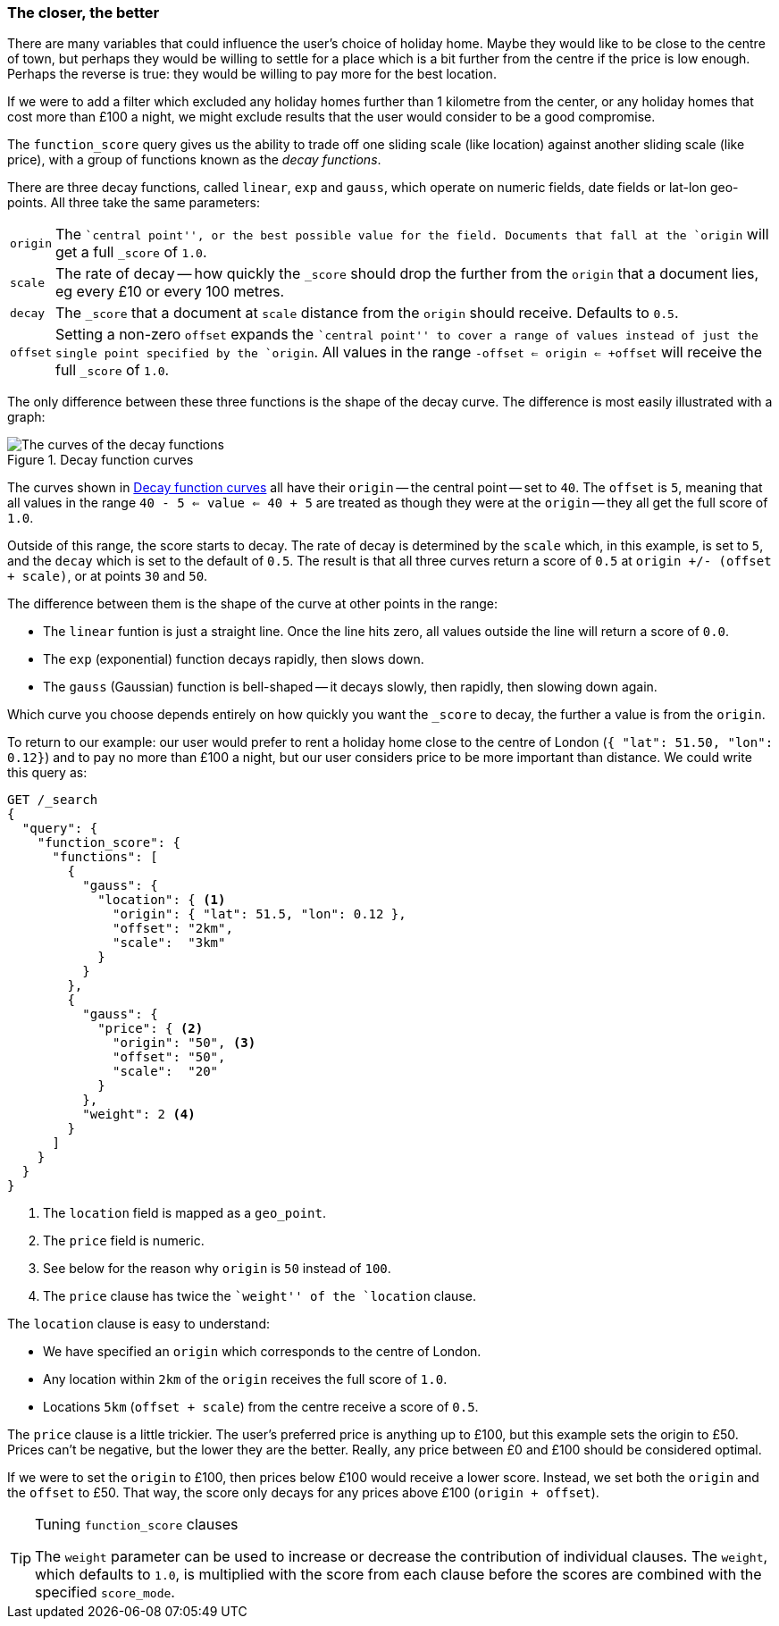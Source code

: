 [[decay-functions]]
=== The closer, the better

There are many variables that could influence the user's choice of holiday
home.  Maybe they would like to be close to the centre of town, but perhaps
they would be willing to settle for a place which is a bit further from the
centre if the price is low enough.  Perhaps the reverse is true: they would be
willing to pay more for the best location.

If we were to add a filter which excluded any holiday homes further than 1
kilometre from the center, or any holiday homes that cost more than £100 a
night, we might exclude results that the user would consider to be a good
compromise.

The `function_score` query gives us the ability to trade off one sliding scale
(like location) against another sliding scale (like price), with a group of
functions known as the _decay functions_.

There are three decay functions, called `linear`, `exp` and `gauss`, which
operate on numeric fields, date fields or lat-lon geo-points.  All three take
the same parameters:

[horizontal]
`origin`::

    The ``central point'', or the best possible value for the field.
    Documents that fall at the `origin` will get a full `_score` of `1.0`.

`scale`::

    The rate of decay -- how quickly the `_score` should drop the further from
    the `origin` that a document lies, eg every £10 or every 100 metres.

`decay`::

    The `_score` that a document at `scale` distance from the `origin` should
    receive. Defaults to `0.5`.

`offset`::

    Setting a non-zero `offset` expands the ``central point'' to cover a range
    of values instead of just the single point specified by the `origin`. All
    values in the range `-offset <= origin <= +offset` will receive the full
    `_score` of `1.0`.

The only difference between these three functions is the shape of the decay
curve. The difference is most easily illustrated with a graph:

[[img-decay-functions]]
.Decay function curves
image::images/170_07_decay.png["The curves of the decay functions"]

The curves shown in <<img-decay-functions>> all have their `origin` -- the
central point -- set to `40`.  The `offset` is `5`, meaning that all values in
the range `40 - 5 <= value <= 40 + 5` are treated as though they were at the
`origin` -- they all get the full score of `1.0`.

Outside of this range, the score starts to decay.  The rate of decay is
determined by the `scale` which, in this example, is set to `5`, and the
`decay` which is set to the default of `0.5`. The result is that all three
curves return a score of `0.5` at `origin +/- (offset + scale)`, or at points
`30` and `50`.

The difference between them is the shape of the curve at other points in the range:

* The `linear` funtion is just a straight line. Once the line hits zero,
  all values outside the line will return a score of `0.0`.
* The `exp` (exponential) function decays rapidly, then slows down.
* The `gauss` (Gaussian) function is bell-shaped -- it decays slowly, then
  rapidly, then slowing down again.

Which curve you choose depends entirely on how quickly you want the `_score`
to decay, the further a value is from the `origin`.

To return to our example: our user would prefer to rent a holiday home close
to the centre of London (`{ "lat": 51.50, "lon": 0.12}`) and to pay no more
than £100 a night, but our user considers price to be more important than
distance.   We could write this query as:

[source,json]
----------------------------------
GET /_search
{
  "query": {
    "function_score": {
      "functions": [
        {
          "gauss": {
            "location": { <1>
              "origin": { "lat": 51.5, "lon": 0.12 },
              "offset": "2km",
              "scale":  "3km"
            }
          }
        },
        {
          "gauss": {
            "price": { <2>
              "origin": "50", <3>
              "offset": "50",
              "scale":  "20"
            }
          },
          "weight": 2 <4>
        }
      ]
    }
  }
}
----------------------------------
<1> The `location` field is mapped as a `geo_point`.
<2> The `price` field is numeric.
<3> See below for the reason why `origin` is `50` instead of `100`.
<4> The `price` clause has twice the ``weight'' of the `location` clause.

The `location` clause is easy to understand:

* We have specified an `origin` which corresponds to the centre of London.
* Any location within `2km` of the `origin` receives the full score of `1.0`.
* Locations `5km` (`offset + scale`) from the centre receive a score
of `0.5`.

The `price` clause is a little trickier.  The user's preferred price is
anything up to £100, but this example sets the origin to £50.  Prices can't be
negative, but the lower they are the better.  Really, any price between £0 and
£100 should be considered optimal.

If we were to set the `origin` to £100, then prices below £100 would receive a
lower score. Instead, we set both the `origin` and the `offset` to £50.  That
way, the score only decays for any prices above £100 (`origin + offset`).

[TIP]
.Tuning `function_score` clauses
==================================================

The `weight` parameter can be used to increase or decrease the contribution of
individual clauses.  The `weight`, which defaults to `1.0`, is multiplied with
the score from each clause before the scores are combined with the specified
`score_mode`.

==================================================



